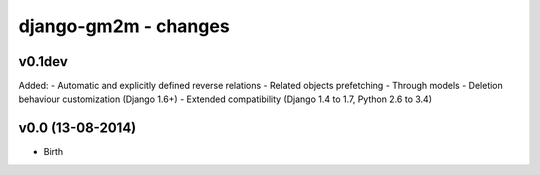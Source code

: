 django-gm2m - changes
=====================


v0.1dev
-------

Added:
- Automatic and explicitly defined reverse relations
- Related objects prefetching
- Through models
- Deletion behaviour customization (Django 1.6+)
- Extended compatibility (Django 1.4 to 1.7, Python 2.6 to 3.4)


v0.0 (13-08-2014)
-----------------

- Birth
